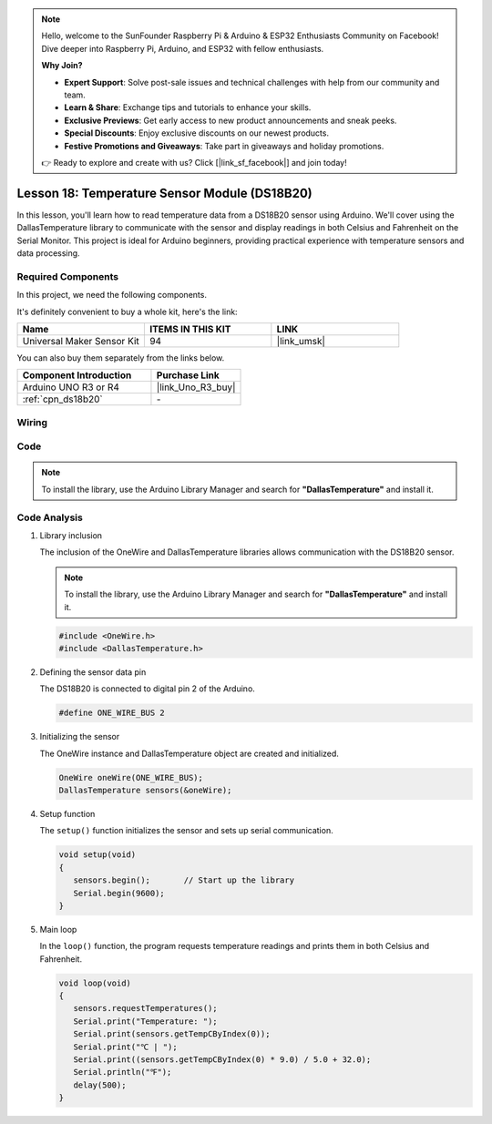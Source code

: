 .. note::

    Hello, welcome to the SunFounder Raspberry Pi & Arduino & ESP32 Enthusiasts Community on Facebook! Dive deeper into Raspberry Pi, Arduino, and ESP32 with fellow enthusiasts.

    **Why Join?**

    - **Expert Support**: Solve post-sale issues and technical challenges with help from our community and team.
    - **Learn & Share**: Exchange tips and tutorials to enhance your skills.
    - **Exclusive Previews**: Get early access to new product announcements and sneak peeks.
    - **Special Discounts**: Enjoy exclusive discounts on our newest products.
    - **Festive Promotions and Giveaways**: Take part in giveaways and holiday promotions.

    👉 Ready to explore and create with us? Click [|link_sf_facebook|] and join today!

.. _uno_lesson18_ds18b20:

Lesson 18: Temperature Sensor Module (DS18B20)
================================================

In this lesson, you'll learn how to read temperature data from a DS18B20 sensor using Arduino. We'll cover using the DallasTemperature library to communicate with the sensor and display readings in both Celsius and Fahrenheit on the Serial Monitor. This project is ideal for Arduino beginners, providing practical experience with temperature sensors and data processing.

Required Components
--------------------------

In this project, we need the following components. 

It's definitely convenient to buy a whole kit, here's the link: 

.. list-table::
    :widths: 20 20 20
    :header-rows: 1

    *   - Name	
        - ITEMS IN THIS KIT
        - LINK
    *   - Universal Maker Sensor Kit
        - 94
        - |link_umsk|

You can also buy them separately from the links below.

.. list-table::
    :widths: 30 20
    :header-rows: 1

    *   - Component Introduction
        - Purchase Link

    *   - Arduino UNO R3 or R4
        - |link_Uno_R3_buy|
    *   - :ref:`cpn_ds18b20`
        - \-


Wiring
---------------------------

.. image:: img/Lesson_18_DS18B20_uno_bb.png
    :width: 100%


Code
---------------------------

.. note:: 
   To install the library, use the Arduino Library Manager and search for **"DallasTemperature"** and install it. 

.. raw:: html

    <iframe src=https://create.arduino.cc/editor/sunfounder01/7619d902-81b3-4faa-bdf4-29b4429ccd54/preview?embed style="height:510px;width:100%;margin:10px 0" frameborder=0></iframe>

Code Analysis
---------------------------

#. Library inclusion

   The inclusion of the OneWire and DallasTemperature libraries allows communication with the DS18B20 sensor.

   .. note:: 
      To install the library, use the Arduino Library Manager and search for **"DallasTemperature"** and install it. 

   .. code-block:: arduino

      #include <OneWire.h>
      #include <DallasTemperature.h>

#. Defining the sensor data pin

   The DS18B20 is connected to digital pin 2 of the Arduino.

   .. code-block:: arduino

      #define ONE_WIRE_BUS 2

#. Initializing the sensor

   The OneWire instance and DallasTemperature object are created and initialized.

   .. code-block:: arduino

      OneWire oneWire(ONE_WIRE_BUS);	
      DallasTemperature sensors(&oneWire);

#. Setup function

   The ``setup()`` function initializes the sensor and sets up serial communication.

   .. code-block:: arduino

      void setup(void)
      {
         sensors.begin();	// Start up the library
         Serial.begin(9600);
      }

#. Main loop

   In the ``loop()`` function, the program requests temperature readings and prints them in both Celsius and Fahrenheit.

   .. code-block:: arduino

      void loop(void)
      { 
         sensors.requestTemperatures();
         Serial.print("Temperature: ");
         Serial.print(sensors.getTempCByIndex(0));
         Serial.print("℃ | ");
         Serial.print((sensors.getTempCByIndex(0) * 9.0) / 5.0 + 32.0);
         Serial.println("℉");
         delay(500);
      }